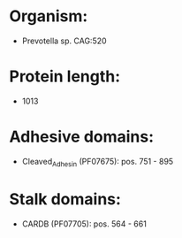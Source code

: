 * Organism:
- Prevotella sp. CAG:520
* Protein length:
- 1013
* Adhesive domains:
- Cleaved_Adhesin (PF07675): pos. 751 - 895
* Stalk domains:
- CARDB (PF07705): pos. 564 - 661

